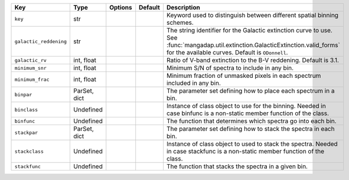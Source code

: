 
======================  ============  =======  =======  ========================================================================================================================================================================================
Key                     Type          Options  Default  Description                                                                                                                                                                             
======================  ============  =======  =======  ========================================================================================================================================================================================
``key``                 str           ..       ..       Keyword used to distinguish between different spatial binning schemes.                                                                                                                  
``galactic_reddening``  str           ..       ..       The string identifier for the Galactic extinction curve to use.  See :func:`mangadap.util.extinction.GalacticExtinction.valid_forms` for the available curves.  Default is ``ODonnell``.
``galactic_rv``         int, float    ..       ..       Ratio of V-band extinction to the B-V reddening.  Default is 3.1.                                                                                                                       
``minimum_snr``         int, float    ..       ..       Minimum S/N of spectra to include in any bin.                                                                                                                                           
``minimum_frac``        int, float    ..       ..       Minimum fraction of unmasked pixels in each spectrum included in any bin.                                                                                                               
``binpar``              ParSet, dict  ..       ..       The parameter set defining how to place each spectrum in a bin.                                                                                                                         
``binclass``            Undefined     ..       ..       Instance of class object to use for the binning.  Needed in case binfunc is a non-static member function of the class.                                                                  
``binfunc``             Undefined     ..       ..       The function that determines which spectra go into each bin.                                                                                                                            
``stackpar``            ParSet, dict  ..       ..       The parameter set defining how to stack the spectra in each bin.                                                                                                                        
``stackclass``          Undefined     ..       ..       Instance of class object to used to stack the spectra.  Needed in case stackfunc is a non-static member function of the class.                                                          
``stackfunc``           Undefined     ..       ..       The function that stacks the spectra in a given bin.                                                                                                                                    
======================  ============  =======  =======  ========================================================================================================================================================================================

